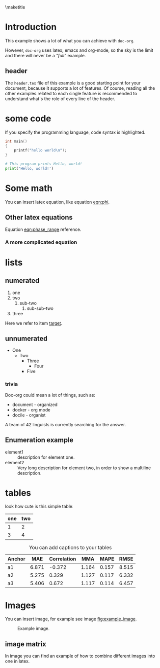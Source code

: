 # tell latex to insert a title
\maketitle
\thispagestyle{empty}
\newpage

\pagenumbering{roman}
\tableofcontents
\newpage

\pagestyle{plain}
\pagenumbering{arabic}

* Introduction
  This example shows a lot of what you can achieve with =doc-org=.

  However, =doc-org= uses latex, emacs and org-mode, so the sky is the limit and
  there will never be a /"full"/ example.

** header
  The =header.tex= file of this example is a good starting point for your
  document, because it supports a lot of features.
  Of course, reading all the other examples related to each single feature is
  recommended to understand what's the role of every line of the header.
* some code
  If you specify the programming language, code syntax is highlighted.
  #+begin_src c
    int main()
    {
        printf("hello world\n");
    }
  #+end_src

  #+begin_src python
    # This program prints Hello, world!
    print('Hello, world!')
  #+end_src

* Some math
  You can insert latex equation, like equation [[eqn:phi]].
  #+Name: eqn:phi
  \begin{equation}
  \phi = \frac{2\pi fD}{c}
  \end{equation}
** Other latex equations
   Equation [[eqn:phase_range]] reference.

   #+Name: eqn:phase_range
   \begin{equation}
   D = \frac{c\phi}{2\pi f}
   \end{equation}

*** A more complicated equation

    \begin{equation}
    \Delta TOF_{est} = \frac{k_T TOF}{1+k_T } - 0.5 \frac{\mu_A' - \mu_T'}{1+k_T}.
    \end{equation}

* lists
** numerated
   1. one
   2. two
      1. sub-two
         1. sub-sub-two
   3. <<target>>three

  Here we refer to item [[target]].

** unnumerated
   - One
     - Two
       - Three
         - Four
       - Five

*** trivia
    Doc-org could mean a lot of things, such as:
    - document - organized
    - docker - org mode
    - docile - organist
    A team of 42 linguists is currently searching for the answer.

** Enumeration example
    - element1 :: description for element one.
    - element2 :: Very long description for element two, in order to show a
      multiline description.
* tables

  look how cute is this simple table:

  | one | two |
  |-----+-----|
  |   1 |   2 |
  |   3 |   4 |

  #+CAPTION: You can add captions to your tables
  #+NAME: prediction_lin_1_los
  | Anchor |   MAE | Correlation |   MMA |  MAPE |  RMSE |
  |--------+-------+-------------+-------+-------+-------|
  | a1     | 6.871 |      -0.372 | 1.164 | 0.157 | 8.515 |
  | a2     | 5.275 |       0.329 | 1.127 | 0.117 | 6.332 |
  | a3     | 5.406 |       0.672 | 1.117 | 0.114 | 6.457 |

* Images
  You can insert image, for example see image [[fig:example_image]].

  #+CAPTION: Example image.
  #+NAME:   fig:example_image
  [[./img/example_image.png]]

** image matrix
   In image \ref{fig:image_matrix} you can find an example of how to combine different images
   into one in latex.

   \begin{figure}[!tbp]
     \centering
     \subfloat[Case 1.]{\includegraphics[width=0.55\textwidth]{./img/example_image.png}\label{fig:f1}}
     \subfloat[Case 2.]{\includegraphics[width=0.55\textwidth]{./img/example_image.png}\label{fig:f2}}
     \\
     \subfloat[Case 3.]{\includegraphics[width=0.55\textwidth]{./img/example_image.png}\label{fig:f3}}
     \subfloat[Case 4.]{\includegraphics[width=0.55\textwidth]{./img/example_image.png}\label{fig:f4}}
     \\
     \subfloat[Case 5.]{\includegraphics[width=0.55\textwidth]{./img/example_image.png}\label{fig:f5}}
     \subfloat[Case 6.]{\includegraphics[width=0.55\textwidth]{./img/example_image.png}\label{fig:f6}}
     \caption{\label{fig:image_matrix}Combine more pictures into one.}
   \end{figure}
